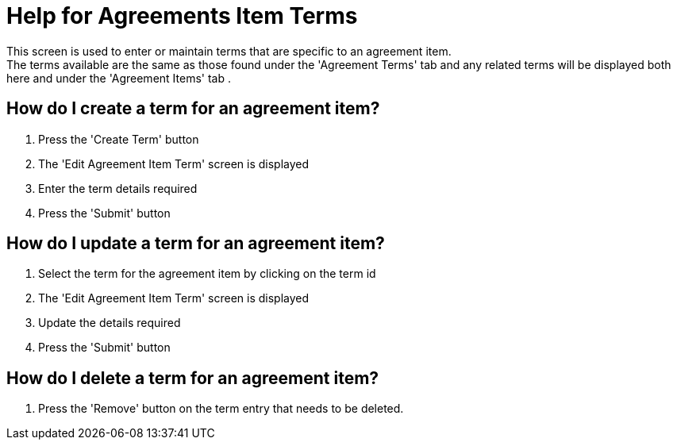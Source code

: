 ////
Licensed to the Apache Software Foundation (ASF) under one
or more contributor license agreements.  See the NOTICE file
distributed with this work for additional information
regarding copyright ownership.  The ASF licenses this file
to you under the Apache License, Version 2.0 (the
"License"); you may not use this file except in compliance
with the License.  You may obtain a copy of the License at

http://www.apache.org/licenses/LICENSE-2.0

Unless required by applicable law or agreed to in writing,
software distributed under the License is distributed on an
"AS IS" BASIS, WITHOUT WARRANTIES OR CONDITIONS OF ANY
KIND, either express or implied.  See the License for the
specific language governing permissions and limitations
under the License.
////

= Help for Agreements Item Terms
This screen is used to enter or maintain terms that are specific to an agreement item.
The terms available are the same as those found under the 'Agreement Terms' tab and any related terms will be displayed both here and under the 'Agreement Items' tab .

== How do I create a term for an agreement item?
. Press the 'Create Term' button
. The 'Edit Agreement Item Term' screen is displayed
. Enter the term details required
. Press the 'Submit' button

== How do I update a term for an agreement item?
. Select the term for the agreement item by clicking on the term id
. The 'Edit Agreement Item Term' screen is displayed
. Update the details required
. Press the 'Submit' button

== How do I delete a term for an agreement item?
. Press the 'Remove' button on the term entry that needs to be deleted.
